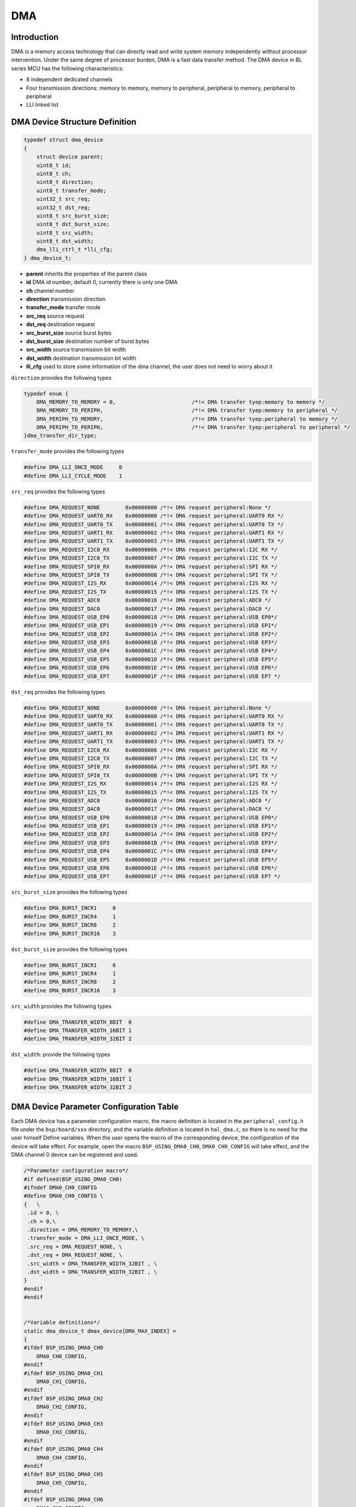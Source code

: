 DMA
=========================

Introduction
------------------------

DMA is a memory access technology that can directly read and write system memory independently without processor intervention. Under the same degree of processor burden, DMA is a fast data transfer method. The DMA device in BL series MCU has the following characteristics:

- 8 independent dedicated channels
- Four transmission directions: memory to memory, memory to peripheral, peripheral to memory, peripheral to peripheral
- LLI linked list

DMA Device Structure Definition
----------------------------------

.. code-block:: C

    typedef struct dma_device
    {
        struct device parent;
        uint8_t id;
        uint8_t ch;
        uint8_t direction;
        uint8_t transfer_mode;
        uint32_t src_req;
        uint32_t dst_req;
        uint8_t src_burst_size;
        uint8_t dst_burst_size;
        uint8_t src_width;
        uint8_t dst_width;
        dma_lli_ctrl_t *lli_cfg;
    } dma_device_t;

- **parent**            inherits the properties of the parent class
- **id**                DMA id number, default 0, currently there is only one DMA
- **ch**                channel number
- **direction**         transmission direction
- **transfer_mode**     transfer mode
- **src_req**           source request
- **dst_req**           destination request
- **src_burst_size**    source burst bytes
- **dst_burst_size**    destination number of burst bytes
- **src_width**         source transmission bit width
- **dst_width**         destination transmission bit width
- **lli_cfg**           used to store some information of the dma channel, the user does not need to worry about it

``direction`` provides the following types

.. code-block:: C

    typedef enum {
        DMA_MEMORY_TO_MEMORY = 0,                        /*!< DMA transfer tyep:memory to memory */
        DMA_MEMORY_TO_PERIPH,                            /*!< DMA transfer tyep:memory to peripheral */
        DMA_PERIPH_TO_MEMORY,                            /*!< DMA transfer tyep:peripheral to memory */
        DMA_PERIPH_TO_PERIPH,                            /*!< DMA transfer tyep:peripheral to peripheral */
    }dma_transfer_dir_type;

``transfer_mode`` provides the following types

.. code-block:: C

    #define DMA_LLI_ONCE_MODE     0
    #define DMA_LLI_CYCLE_MODE    1

``src_req`` provides the following types

.. code-block:: C

    #define DMA_REQUEST_NONE        0x00000000 /*!< DMA request peripheral:None */
    #define DMA_REQUEST_UART0_RX    0x00000000 /*!< DMA request peripheral:UART0 RX */
    #define DMA_REQUEST_UART0_TX    0x00000001 /*!< DMA request peripheral:UART0 TX */
    #define DMA_REQUEST_UART1_RX    0x00000002 /*!< DMA request peripheral:UART1 RX */
    #define DMA_REQUEST_UART1_TX    0x00000003 /*!< DMA request peripheral:UART1 TX */
    #define DMA_REQUEST_I2C0_RX     0x00000006 /*!< DMA request peripheral:I2C RX */
    #define DMA_REQUEST_I2C0_TX     0x00000007 /*!< DMA request peripheral:I2C TX */
    #define DMA_REQUEST_SPI0_RX     0x0000000A /*!< DMA request peripheral:SPI RX */
    #define DMA_REQUEST_SPI0_TX     0x0000000B /*!< DMA request peripheral:SPI TX */
    #define DMA_REQUEST_I2S_RX      0x00000014 /*!< DMA request peripheral:I2S RX */
    #define DMA_REQUEST_I2S_TX      0x00000015 /*!< DMA request peripheral:I2S TX */
    #define DMA_REQUEST_ADC0        0x00000016 /*!< DMA request peripheral:ADC0 */
    #define DMA_REQUEST_DAC0        0x00000017 /*!< DMA request peripheral:DAC0 */
    #define DMA_REQUEST_USB_EP0     0x00000018 /*!< DMA request peripheral:USB EP0*/
    #define DMA_REQUEST_USB_EP1     0x00000019 /*!< DMA request peripheral:USB EP1*/
    #define DMA_REQUEST_USB_EP2     0x0000001A /*!< DMA request peripheral:USB EP2*/
    #define DMA_REQUEST_USB_EP3     0x0000001B /*!< DMA request peripheral:USB EP3*/
    #define DMA_REQUEST_USB_EP4     0x0000001C /*!< DMA request peripheral:USB EP4*/
    #define DMA_REQUEST_USB_EP5     0x0000001D /*!< DMA request peripheral:USB EP5*/
    #define DMA_REQUEST_USB_EP6     0x0000001E /*!< DMA request peripheral:USB EP6*/
    #define DMA_REQUEST_USB_EP7     0x0000001F /*!< DMA request peripheral:USB EP7 */

``dst_req`` provides the following types

.. code-block:: C

    #define DMA_REQUEST_NONE        0x00000000 /*!< DMA request peripheral:None */
    #define DMA_REQUEST_UART0_RX    0x00000000 /*!< DMA request peripheral:UART0 RX */
    #define DMA_REQUEST_UART0_TX    0x00000001 /*!< DMA request peripheral:UART0 TX */
    #define DMA_REQUEST_UART1_RX    0x00000002 /*!< DMA request peripheral:UART1 RX */
    #define DMA_REQUEST_UART1_TX    0x00000003 /*!< DMA request peripheral:UART1 TX */
    #define DMA_REQUEST_I2C0_RX     0x00000006 /*!< DMA request peripheral:I2C RX */
    #define DMA_REQUEST_I2C0_TX     0x00000007 /*!< DMA request peripheral:I2C TX */
    #define DMA_REQUEST_SPI0_RX     0x0000000A /*!< DMA request peripheral:SPI RX */
    #define DMA_REQUEST_SPI0_TX     0x0000000B /*!< DMA request peripheral:SPI TX */
    #define DMA_REQUEST_I2S_RX      0x00000014 /*!< DMA request peripheral:I2S RX */
    #define DMA_REQUEST_I2S_TX      0x00000015 /*!< DMA request peripheral:I2S TX */
    #define DMA_REQUEST_ADC0        0x00000016 /*!< DMA request peripheral:ADC0 */
    #define DMA_REQUEST_DAC0        0x00000017 /*!< DMA request peripheral:DAC0 */
    #define DMA_REQUEST_USB_EP0     0x00000018 /*!< DMA request peripheral:USB EP0*/
    #define DMA_REQUEST_USB_EP1     0x00000019 /*!< DMA request peripheral:USB EP1*/
    #define DMA_REQUEST_USB_EP2     0x0000001A /*!< DMA request peripheral:USB EP2*/
    #define DMA_REQUEST_USB_EP3     0x0000001B /*!< DMA request peripheral:USB EP3*/
    #define DMA_REQUEST_USB_EP4     0x0000001C /*!< DMA request peripheral:USB EP4*/
    #define DMA_REQUEST_USB_EP5     0x0000001D /*!< DMA request peripheral:USB EP5*/
    #define DMA_REQUEST_USB_EP6     0x0000001E /*!< DMA request peripheral:USB EP6*/
    #define DMA_REQUEST_USB_EP7     0x0000001F /*!< DMA request peripheral:USB EP7 */

``src_burst_size`` provides the following types

.. code-block:: C

    #define DMA_BURST_INCR1     0
    #define DMA_BURST_INCR4     1
    #define DMA_BURST_INCR8     2
    #define DMA_BURST_INCR16    3

``dst_burst_size`` provides the following types

.. code-block:: C

    #define DMA_BURST_INCR1     0
    #define DMA_BURST_INCR4     1
    #define DMA_BURST_INCR8     2
    #define DMA_BURST_INCR16    3

``src_width`` provides the following types

.. code-block:: C

    #define DMA_TRANSFER_WIDTH_8BIT  0
    #define DMA_TRANSFER_WIDTH_16BIT 1
    #define DMA_TRANSFER_WIDTH_32BIT 2

``dst_width``: provide the following types

.. code-block:: C

    #define DMA_TRANSFER_WIDTH_8BIT  0
    #define DMA_TRANSFER_WIDTH_16BIT 1
    #define DMA_TRANSFER_WIDTH_32BIT 2

DMA Device Parameter Configuration Table
------------------------------------------------

Each DMA device has a parameter configuration macro, the macro definition is located in the ``peripheral_config.h`` file under the ``bsp/board/xxx`` directory, and the variable definition is located in ``hal_dma.c``, so there is no need for the user himself Define variables. When the user opens the macro of the corresponding device, the configuration of the device will take effect. For example, open the macro ``BSP_USING_DMA0_CH0``, ``DMA0_CH0_CONFIG`` will take effect, and the DMA channel 0 device can be registered and used.

.. code-block:: C

    /*Parameter configuration macro*/
    #if defined(BSP_USING_DMA0_CH0)
    #ifndef DMA0_CH0_CONFIG
    #define DMA0_CH0_CONFIG \
    {   \
     .id = 0, \
     .ch = 0,\
     .direction = DMA_MEMORY_TO_MEMORY,\
     .transfer_mode = DMA_LLI_ONCE_MODE, \
     .src_req = DMA_REQUEST_NONE, \
     .dst_req = DMA_REQUEST_NONE, \
     .src_width = DMA_TRANSFER_WIDTH_32BIT , \
     .dst_width = DMA_TRANSFER_WIDTH_32BIT , \
    }
    #endif
    #endif


    /*Variable definitions*/
    static dma_device_t dmax_device[DMA_MAX_INDEX] =
    {
    #ifdef BSP_USING_DMA0_CH0
        DMA0_CH0_CONFIG,
    #endif
    #ifdef BSP_USING_DMA0_CH1
        DMA0_CH1_CONFIG,
    #endif
    #ifdef BSP_USING_DMA0_CH2
        DMA0_CH2_CONFIG,
    #endif
    #ifdef BSP_USING_DMA0_CH3
        DMA0_CH3_CONFIG,
    #endif
    #ifdef BSP_USING_DMA0_CH4
        DMA0_CH4_CONFIG,
    #endif
    #ifdef BSP_USING_DMA0_CH5
        DMA0_CH5_CONFIG,
    #endif
    #ifdef BSP_USING_DMA0_CH6
        DMA0_CH6_CONFIG,
    #endif
    #ifdef BSP_USING_DMA0_CH7
        DMA0_CH7_CONFIG,
    #endif
    };

.. note::
    The above configuration can be modified through ``DMA_DEV(dev)->xxx`` and can only be used before calling ``device_open``.

DMA Device Interface
------------------------

The DMA device interface follows which provided by the standard device driver management layer. In order to facilitate the user to call, some standard interfaces are redefined using macros.

**dma_register**
^^^^^^^^^^^^^^^^^^^^^^^^

``dma_register`` is used to register a DMA device standard driver interface. Before registering, you need to open the channel macro definition of the corresponding DMA device. For example, after defining the macro ``BSP_USING_DMA_CH0``, the 0 channel of the ``DMA`` device can be used. After the registration is completed, other interfaces can be used. If the macro is not defined, the 0 channel of the ``DMA`` device cannot be used.

.. code-block:: C

    int dma_register(enum dma_index_type index, const char *name);

- **index** device index to be registered
- **name** device name to be registered

``index`` is used to select the configuration of a certain channel of DMA, an index corresponds to a channel configuration of a DMA, for example, ``DMA_CH0_INDEX`` corresponds to the configuration of DMA channel 0, and ``index`` has the following optional types

.. code-block:: C

    enum dma_index_type
    {
    #ifdef BSP_USING_DMA0_CH0
        DMA0_CH0_INDEX,
    #endif
    #ifdef BSP_USING_DMA0_CH1
        DMA0_CH1_INDEX,
    #endif
    #ifdef BSP_USING_DMA0_CH2
        DMA0_CH2_INDEX,
    #endif
    #ifdef BSP_USING_DMA0_CH3
        DMA0_CH3_INDEX,
    #endif
    #ifdef BSP_USING_DMA0_CH4
        DMA0_CH4_INDEX,
    #endif
    #ifdef BSP_USING_DMA0_CH5
        DMA0_CH5_INDEX,
    #endif
    #ifdef BSP_USING_DMA0_CH6
        DMA0_CH6_INDEX,
    #endif
    #ifdef BSP_USING_DMA0_CH7
        DMA0_CH7_INDEX,
    #endif
        DMA_MAX_INDEX
    };

**device_open**
^^^^^^^^^^^^^^^^

``device_open`` is used to open a channel of a dma device,this funtion calls ``dma_open`` actually.

.. code-block:: C

    int device_open(struct device *dev, uint16_t oflag);

- **dev** device handle
- **oflag** open mode
- **return** Error code, 0 means opening is successful, other means error

``oflag`` provides the following types

.. code-block:: C

    #define DEVICE_OFLAG_STREAM_TX  0x001 /* The device is turned on in polling sending mode */
    #define DEVICE_OFLAG_STREAM_RX  0x002 /* The device is turned on in polling receiving mode */
    #define DEVICE_OFLAG_INT_TX     0x004 /* The device is turned on in interrupt sending mode */
    #define DEVICE_OFLAG_INT_RX     0x008 /* The device is turned on in interrupt receiving mode */
    #define DEVICE_OFLAG_DMA_TX     0x010 /* The device is turned on in DMA transmission mode */
    #define DEVICE_OFLAG_DMA_RX     0x020 /* The device is turned on in DMA receiving mode */

**device_close**
^^^^^^^^^^^^^^^^

``device_close`` is used to close a channel of a dma device,this funtion calls ``dma_close`` actually.

.. code-block:: C

    int device_close(struct device *dev);

- **dev** device handle
- **return** error code, 0 means closing is successful, others mean error

**device_control**
^^^^^^^^^^^^^^^^^^^

``device_control`` is used to control and modify the parameters of the dma device according to commands.This funtion calls ``dma_control`` actually.

.. code-block:: C

    int device_control(struct device *dev, int cmd, void *args);

- **dev** device handle
- **cmd** device control command
- **args** control parameters
- **return** different control commands return different meanings

In addition to standard control commands, DMA devices also have their own special control commands.

.. code-block:: C

    #define DMA_CHANNEL_GET_STATUS  0x10
    #define DMA_CHANNEL_START       0x11
    #define DMA_CHANNEL_STOP        0x12
    #define DMA_CHANNEL_UPDATE      0x13

``args`` input is different depending on ``cmd``, the list is as follows:

.. list-table:: table1
    :widths: 15 10 30
    :header-rows: 1

    * - cmd
      - args
      - description
    * - DEVICE_CTRL_SET_INT
      - NULL
      - Enable DMA transfer completion interrupt
    * - DEVICE_CTRL_CLR_INT
      - NULL
      - Disable DMA transfer completion interrupt
    * - DMA_CHANNEL_GET_STATUS
      - NULL
      - Get DMA channel completion status
    * - DMA_CHANNEL_START
      - NULL
      - Open dma channel
    * - DMA_CHANNEL_STOP
      - NULL
      - Close dma channel
    * - DMA_CHANNEL_UPDATE
      - NULL
      - Update dma transmission configuration

**device_set_callback**
^^^^^^^^^^^^^^^^^^^^^^^^

``device_set_callback`` is used to register a DMA channel interrupt callback function.

.. code-block:: C

    int device_set_callback(struct device *dev, void (*callback)(struct device *dev, void *args, uint32_t size, uint32_t event));

- **dev** Device handle
- **callback** The interrupt callback function to be registered

    - **dev** device handle
    - **args** unused
    - **size** unused
    - **event** interrupt event type

``event`` type definition is as follows:

.. code-block:: C

    enum dma_event_type
    {
        DMA_EVENT_COMPLETE,
    };


**dma_channel_start**
^^^^^^^^^^^^^^^^^^^^^^

``dma_channel_start`` is used to open the DMA channel. It actually calls ``device_control``, where ``cmd`` is ``DMA_CHANNEL_START``.

.. code-block:: C

    dma_channel_start(dev)

- **dev** dma channel handle that needs to be opened


**dma_channel_stop**
^^^^^^^^^^^^^^^^^^^^^^

``dma_channel_stop`` is used to close the DMA channel. It actually calls ``device_control``, where ``cmd`` is ``DMA_CHANNEL_STOP``.

.. code-block:: C

    dma_channel_stop(dev)

- **dev** dma channel handle that needs to be closed


**dma_channel_update**
^^^^^^^^^^^^^^^^^^^^^^^

``dma_channel_update`` is used to update the DMA configuration. The actual call is ``device_control``, where ``cmd`` is ``DMA_CHANNEL_UPDATE``.

.. code-block:: C

    dma_channel_update(dev,list)

- **dev** dma channel handle that needs to be updated
- **list** dma_lli_ctrl_t handle


**dma_channel_check_busy**
^^^^^^^^^^^^^^^^^^^^^^^^^^^^^^

``dma_channel_check_busy`` is used to query whether the currently used DMA channel has completed the transfer. It actually calls ``device_control``, where ``cmd`` is ``DMA_CHANNEL_GET_STATUS``.

.. code-block:: C

    dma_channel_check_busy(dev)

- **dev** DMA channel handle to be queried
- **return** return the current DMA status, 0 means the transfer is complete, 1 means the transfer is not complete

**dma_reload**
^^^^^^^^^^^^^^^^^^^^^^^^^^^^^^

``dma_reload`` is used to update the configuration of a certain channel of DMA. Compared with ``dma_channel_update``, this function does not require the user to pass many parameters, but only needs to fill in the source address, destination address, and length. After this function is called, the DMA channel is not turned on. You need to manually call the ``dma_channel_start`` function.

.. code-block:: C

    int dma_reload(struct device *dev, uint32_t src_addr, uint32_t dst_addr, uint32_t transfer_size);

- **dev** DMA channel handle to be queried
- **src_addr** transmission source address
- **dst_addr** transmission destination address
- **transfer_size** the total length of transferred bytes. If the number of bits transferred is 16 bits or 32 bits, it needs to be converted into byte length here.

